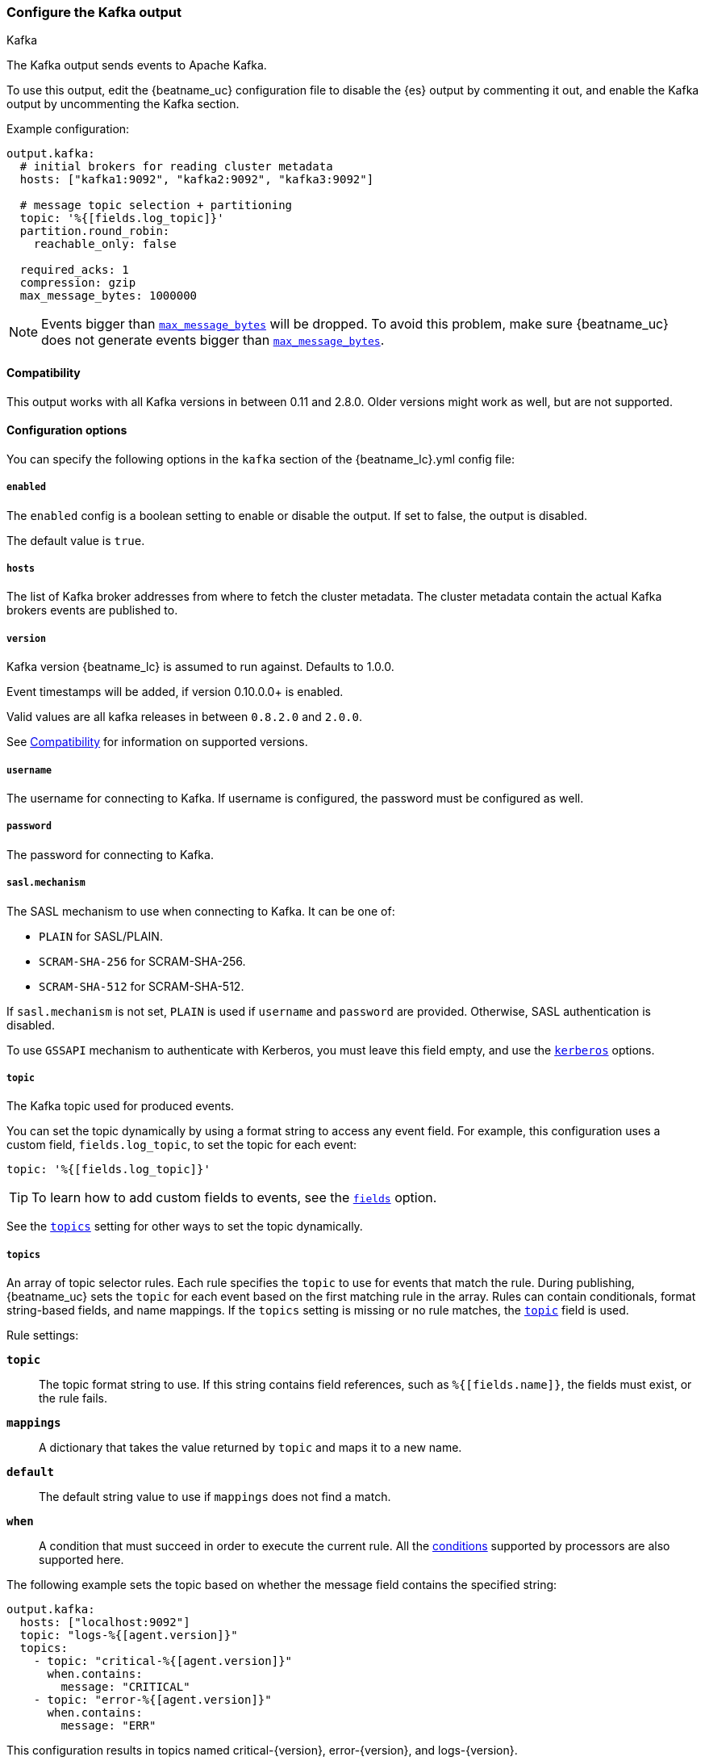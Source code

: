 [[kafka-output]]
=== Configure the Kafka output

++++
<titleabbrev>Kafka</titleabbrev>
++++

The Kafka output sends events to Apache Kafka.

To use this output, edit the {beatname_uc} configuration file to disable the {es}
output by commenting it out, and enable the Kafka output by uncommenting the
Kafka section.

Example configuration:

[source,yaml]
------------------------------------------------------------------------------
output.kafka:
  # initial brokers for reading cluster metadata
  hosts: ["kafka1:9092", "kafka2:9092", "kafka3:9092"]

  # message topic selection + partitioning
  topic: '%{[fields.log_topic]}'
  partition.round_robin:
    reachable_only: false

  required_acks: 1
  compression: gzip
  max_message_bytes: 1000000
------------------------------------------------------------------------------

NOTE: Events bigger than <<kafka-max_message_bytes,`max_message_bytes`>> will be dropped. To avoid this problem, make sure {beatname_uc} does not generate events bigger than <<kafka-max_message_bytes,`max_message_bytes`>>.

[[kafka-compatibility]]
==== Compatibility

This output works with all Kafka versions in between 0.11 and 2.8.0. Older versions
might work as well, but are not supported.

==== Configuration options

You can specify the following options in the `kafka` section of the +{beatname_lc}.yml+ config file:

===== `enabled`

The `enabled` config is a boolean setting to enable or disable the output. If set
to false, the output is disabled.

ifndef::apm-server[]
The default value is `true`.
endif::[]
ifdef::apm-server[]
The default value is `false`.
endif::[]

===== `hosts`

The list of Kafka broker addresses from where to fetch the cluster metadata.
The cluster metadata contain the actual Kafka brokers events are published to.

===== `version`

Kafka version {beatname_lc} is assumed to run against. Defaults to 1.0.0.

Event timestamps will be added, if version 0.10.0.0+ is enabled.

Valid values are all kafka releases in between `0.8.2.0` and `2.0.0`.

See <<kafka-compatibility>> for information on supported versions.

===== `username`

The username for connecting to Kafka. If username is configured, the password
must be configured as well.

===== `password`

The password for connecting to Kafka.

===== `sasl.mechanism`

The SASL mechanism to use when connecting to Kafka. It can be one of:

* `PLAIN` for SASL/PLAIN.
* `SCRAM-SHA-256` for SCRAM-SHA-256.
* `SCRAM-SHA-512` for SCRAM-SHA-512.

If `sasl.mechanism` is not set, `PLAIN` is used if `username` and `password`
are provided. Otherwise, SASL authentication is disabled.

To use `GSSAPI` mechanism to authenticate with Kerberos, you must leave this
field empty, and use the <<kerberos-option-kafka>> options.


[[topic-option-kafka]]
===== `topic`

The Kafka topic used for produced events.

You can set the topic dynamically by using a format string to access any
event field. For example, this configuration uses a custom field,
`fields.log_topic`, to set the topic for each event:

[source,yaml]
-----
topic: '%{[fields.log_topic]}'
-----

TIP: To learn how to add custom fields to events, see the
<<libbeat-configuration-fields,`fields`>> option.

See the <<topics-option-kafka,`topics`>> setting for other ways to set the
topic dynamically.

[[topics-option-kafka]]
===== `topics`

An array of topic selector rules. Each rule specifies the `topic` to use for
events that match the rule. During publishing, {beatname_uc} sets the `topic`
for each event based on the first matching rule in the array. Rules
can contain conditionals, format string-based fields, and name mappings. If the
`topics` setting is missing or no rule matches, the
<<topic-option-kafka,`topic`>> field is used.

Rule settings:

*`topic`*:: The topic format string to use.  If this string contains field
references, such as `%{[fields.name]}`, the fields must exist, or the rule
fails.

*`mappings`*:: A dictionary that takes the value returned by `topic` and maps it
to a new name.

*`default`*:: The default string value to use if `mappings` does not find a
match.

*`when`*:: A condition that must succeed in order to execute the current rule.
ifndef::no-processors[]
All the <<conditions,conditions>> supported by processors are also supported
here.
endif::no-processors[]

The following example sets the topic based on whether the message field contains
the specified string:

["source","yaml",subs="attributes"]
------------------------------------------------------------------------------
output.kafka:
  hosts: ["localhost:9092"]
  topic: "logs-%{[agent.version]}"
  topics:
    - topic: "critical-%{[agent.version]}"
      when.contains:
        message: "CRITICAL"
    - topic: "error-%{[agent.version]}"
      when.contains:
        message: "ERR"
------------------------------------------------------------------------------


This configuration results in topics named +critical-{version}+,
+error-{version}+, and +logs-{version}+.

===== `key`

Optional formatted string specifying the Kafka event key. If configured, the
event key can be extracted from the event using a format string.

See the Kafka documentation for the implications of a particular choice of key;
by default, the key is chosen by the Kafka cluster.

===== `partition`

Kafka output broker event partitioning strategy. Must be one of `random`,
`round_robin`, or `hash`. By default the `hash` partitioner is used.

*`random.group_events`*: Sets the number of events to be published to the same
 partition, before the partitioner selects a new partition by random. The
 default value is 1 meaning after each event a new partition is picked randomly.

*`round_robin.group_events`*: Sets the number of events to be published to the
 same partition, before the partitioner selects the next partition. The default
 value is 1 meaning after each event the next partition will be selected.

*`hash.hash`*: List of fields used to compute the partitioning hash value from.
 If no field is configured, the events `key` value will be used.

*`hash.random`*: Randomly distribute events if no hash or key value can be computed.

All partitioners will try to publish events to all partitions by default. If a
partition's leader becomes unreachable for the beat, the output might block. All
partitioners support setting `reachable_only` to overwrite this
behavior. If `reachable_only` is set to `true`, events will be published to
available partitions only.

NOTE: Publishing to a subset of available partitions potentially increases resource usage because events may become unevenly distributed.

===== `client_id`

The configurable ClientID used for logging, debugging, and auditing purposes. The default is "beats".

===== `worker`

The number of concurrent load-balanced Kafka output workers.

===== `codec`

Output codec configuration. If the `codec` section is missing, events will be json encoded.

See <<configuration-output-codec>> for more information.

===== `metadata`

Kafka metadata update settings. The metadata do contain information about
brokers, topics, partition, and active leaders to use for publishing.

*`refresh_frequency`*:: Metadata refresh interval. Defaults to 10 minutes.

*`full`*:: Strategy to use when fetching metadata, when this option is `true`, the client will maintain
a full set of metadata for all the available topics, if the this option is set to `false` it will only refresh the
metadata for the configured topics. The default is false.

*`retry.max`*:: Total number of metadata update retries when cluster is in middle of leader election. The default is 3.

*`retry.backoff`*:: Waiting time between retries during leader elections. Default is 250ms.

===== `max_retries`

ifdef::ignores_max_retries[]
{beatname_uc} ignores the `max_retries` setting and retries indefinitely.
endif::[]

ifndef::ignores_max_retries[]
The number of times to retry publishing an event after a publishing failure.
After the specified number of retries, the events are typically dropped.

Set `max_retries` to a value less than 0 to retry until all events are published.

The default is 3.
endif::[]

===== `backoff.init`

The number of seconds to wait before trying to republish to Kafka
after a network error. After waiting `backoff.init` seconds, {beatname_uc}
tries to republish. If the attempt fails, the backoff timer is increased
exponentially up to `backoff.max`. After a successful publish, the backoff
timer is reset. The default is 1s.

===== `backoff.max`

The maximum number of seconds to wait before attempting to republish to
Kafka after a network error. The default is 60s.

===== `bulk_max_size`

The maximum number of events to bulk in a single Kafka request. The default is 2048.

===== `bulk_flush_frequency`

Duration to wait before sending bulk Kafka request. 0 is no delay. The default is 0.

===== `timeout`

The number of seconds to wait for responses from the Kafka brokers before timing
out. The default is 30 (seconds).

===== `broker_timeout`

The maximum duration a broker will wait for number of required ACKs. The default is 10s.

===== `channel_buffer_size`

Per Kafka broker number of messages buffered in output pipeline. The default is 256.

===== `keep_alive`

The keep-alive period for an active network connection. If 0s, keep-alives are disabled. The default is 0 seconds.

===== `compression`

Sets the output compression codec. Must be one of `none`, `snappy`, `lz4` and `gzip`. The default is `gzip`.

[IMPORTANT]
.Known issue with Azure Event Hub for Kafka
====
When targeting Azure Event Hub for Kafka, set `compression` to `none` as the provided codecs are not supported.
====

===== `compression_level`

Sets the compression level used by gzip. Setting this value to 0 disables compression.
The compression level must be in the range of 1 (best speed) to 9 (best compression).

Increasing the compression level will reduce the network usage but will increase the cpu usage.

The default value is 4.

[[kafka-max_message_bytes]]
===== `max_message_bytes`

The maximum permitted size of JSON-encoded messages. Bigger messages will be dropped. The default value is 1000000 (bytes). This value should be equal to or less than the broker's `message.max.bytes`.

===== `required_acks`

The ACK reliability level required from broker. 0=no response, 1=wait for local commit, -1=wait for all replicas to commit. The default is 1.

Note: If set to 0, no ACKs are returned by Kafka. Messages might be lost silently on error.

===== `ssl`

Configuration options for SSL parameters like the root CA for Kafka connections.
 The Kafka host keystore should be created with the
`-keyalg RSA` argument to ensure it uses a cipher supported by
https://github.com/Shopify/sarama/wiki/Frequently-Asked-Questions#why-cant-sarama-connect-to-my-kafka-cluster-using-ssl[Filebeat's Kafka library].
See <<configuration-ssl>> for more information.

[[kerberos-option-kafka]]
===== `kerberos`

beta[]

Configuration options for Kerberos authentication.

See <<configuration-kerberos>> for more information.
